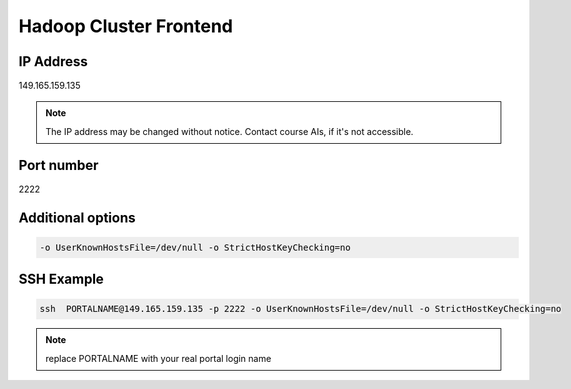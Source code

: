.. _frontend:

Hadoop Cluster Frontend
================================

IP Address
-----------

149.165.159.135

.. note:: The IP address may be changed without notice. Contact course AIs, if it's not accessible.

Port number
---------------

2222

Additional options
--------------------

.. code::

   -o UserKnownHostsFile=/dev/null -o StrictHostKeyChecking=no

SSH Example
-------------

.. code::
  
   ssh  PORTALNAME@149.165.159.135 -p 2222 -o UserKnownHostsFile=/dev/null -o StrictHostKeyChecking=no

.. note:: replace PORTALNAME with your real portal login name
